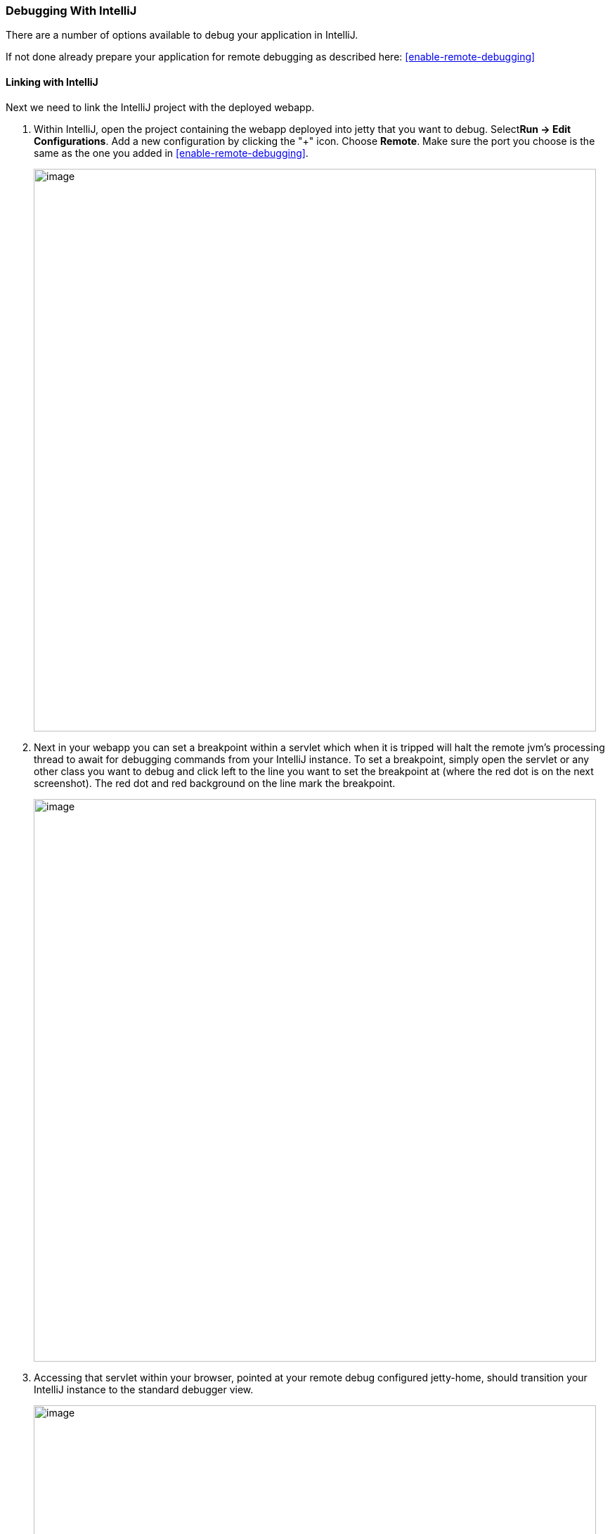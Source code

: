 //
// ========================================================================
// Copyright (c) 1995-2022 Mort Bay Consulting Pty Ltd and others.
//
// This program and the accompanying materials are made available under the
// terms of the Eclipse Public License v. 2.0 which is available at
// https://www.eclipse.org/legal/epl-2.0, or the Apache License, Version 2.0
// which is available at https://www.apache.org/licenses/LICENSE-2.0.
//
// SPDX-License-Identifier: EPL-2.0 OR Apache-2.0
// ========================================================================
//

[[debugging-with-intellij]]
=== Debugging With IntelliJ

There are a number of options available to debug your application in IntelliJ.

If not done already prepare your application for remote debugging as described here: xref:enable-remote-debugging[]

==== Linking with IntelliJ

Next we need to link the IntelliJ project with the deployed webapp.

1.  Within IntelliJ, open the project containing the webapp deployed into jetty that you want to debug. Select**Run -> Edit Configurations**.
Add a new configuration by clicking the "+" icon. Choose **Remote**.
Make sure the port you choose is the same as the one you added in xref:enable-remote-debugging[].
+
image:intellij_new_remote_config.png[image,width=800]

2.  Next in your webapp you can set a breakpoint within a servlet which when it is tripped will halt the remote jvm's processing thread to await for debugging commands from your IntelliJ instance.
To set a breakpoint, simply open the servlet or any other class you want to debug and click left to the line you want to set the breakpoint at (where the red dot is on the next screenshot).
The red dot and red background on the line mark the breakpoint.
+
image:intellij_set_breakpoint.png[image,width=800]

3.  Accessing that servlet within your browser, pointed at your remote debug configured jetty-home, should transition your IntelliJ instance to the standard debugger view.
+
image:intellij_debug_view.png[image,width=800]

[[intellij-within-intellij]]
==== Within IntelliJ

Since Jetty can be incredibly simple to embed, many people choose to create a small `main` method which they can launch directly within IntelliJ in order to more easily debug their entire application.
The best place to get started on this approach is to look through xref:embedding-jetty[] and the xref:embedded-examples[] sections.

Once you have a main method defined in order to launch your application, open the source file and right-click the main method.
Select *Debug* or simply hit CTRL+SHIFT+D.
In your *Console* tab within IntelliJ you should see your application startup and once it has completed startup you should be able to configure breakpoints and hit the Jetty instance as normal via your web browser.
The same thing works for unit tests.
Instead of the main method run debug on the test method you want to debug.

image:intellij_select_debug.png[image,width=800]

Debugging in IntelliJ is extremely powerful.
For example it's possible to have conditional breakpoints that only trigger a break if the configured conditions are met.
Have a look at the various tutorials in the internet or the http://www.jetbrains.com/idea/webhelp/getting-help.html[IntelliJ documentation] for further details.

____
[TIP]
You can easily configure logging through a `jetty-logging.properties` file.
If this file is on your classpath then Jetty will use it for configuring logging, we use this approach extensively throughout Jetty development and it makes life ever so much easier.
You can see this in action in the xref:configuring-jetty-stderrlog[] section.
____
